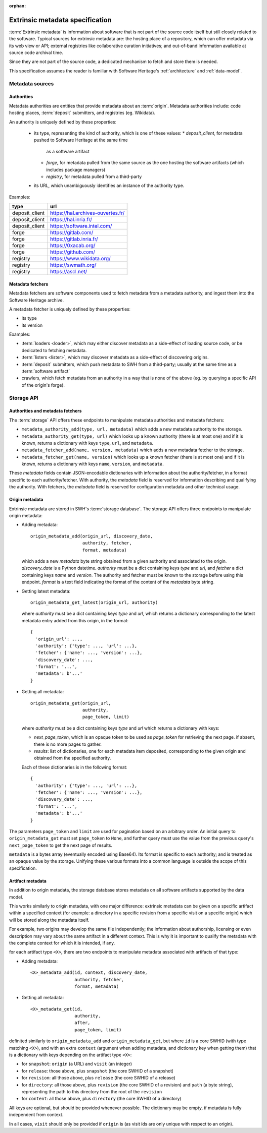 :orphan:

.. _extrinsic-metadata-specification:

Extrinsic metadata specification
================================

:term:`Extrinsic metadata` is information about software that is not part
of the source code itself but still closely related to the software.
Typical sources for extrinsic metadata are: the hosting place of a
repository, which can offer metadata via its web view or API; external
registries like collaborative curation initiatives; and out-of-band
information available at source code archival time.

Since they are not part of the source code, a dedicated mechanism to fetch
and store them is needed.

This specification assumes the reader is familiar with Software Heritage's
:ref:`architecture` and :ref:`data-model`.


Metadata sources
----------------

Authorities
^^^^^^^^^^^

Metadata authorities are entities that provide metadata about an
:term:`origin`. Metadata authorities include: code hosting places,
:term:`deposit` submitters, and registries (eg. Wikidata).

An authority is uniquely defined by these properties:

  * its type, representing the kind of authority, which is one of these values:
    * `deposit_client`, for metadata pushed to Software Heritage at the same time
      as a software artifact
    * `forge`, for metadata pulled from the same source as the one hosting
      the software artifacts (which includes package managers)
    * `registry`, for metadata pulled from a third-party
  * its URL, which unambiguously identifies an instance of the authority type.

Examples:

=============== =================================
type            url
=============== =================================
deposit_client  https://hal.archives-ouvertes.fr/
deposit_client  https://hal.inria.fr/
deposit_client  https://software.intel.com/
forge           https://gitlab.com/
forge           https://gitlab.inria.fr/
forge           https://0xacab.org/
forge           https://github.com/
registry        https://www.wikidata.org/
registry        https://swmath.org/
registry        https://ascl.net/
=============== =================================

Metadata fetchers
^^^^^^^^^^^^^^^^^

Metadata fetchers are software components used to fetch metadata from
a metadata authority, and ingest them into the Software Heritage archive.

A metadata fetcher is uniquely defined by these properties:

* its type
* its version

Examples:

* :term:`loaders <loader>`, which may either discover metadata as a
  side-effect of loading source code, or be dedicated to fetching metadata.

* :term:`listers <lister>`, which may discover metadata as a side-effect
  of discovering origins.

* :term:`deposit` submitters, which push metadata to SWH from a
  third-party; usually at the same time as a :term:`software artifact`

* crawlers, which fetch metadata from an authority in a way that is
  none of the above (eg. by querying a specific API of the origin's forge).


Storage API
-----------

Authorities and metadata fetchers
^^^^^^^^^^^^^^^^^^^^^^^^^^^^^^^^^

The :term:`storage` API offers these endpoints to manipulate metadata
authorities and metadata fetchers:

* ``metadata_authority_add(type, url, metadata)``
  which adds a new metadata authority to the storage.

* ``metadata_authority_get(type, url)``
  which looks up a known authority (there is at most one) and if it is
  known, returns a dictionary with keys ``type``, ``url``, and ``metadata``.

* ``metadata_fetcher_add(name, version, metadata)``
  which adds a new metadata fetcher to the storage.

* ``metadata_fetcher_get(name, version)``
  which looks up a known fetcher (there is at most one) and if it is
  known, returns a dictionary with keys ``name``, ``version``, and
  ``metadata``.

These `metadata` fields contain JSON-encodable dictionaries
with information about the authority/fetcher, in a format specific to each
authority/fetcher.
With authority, the `metadata` field is reserved for information describing
and qualifying the authority.
With fetchers, the `metadata` field is reserved for configuration metadata
and other technical usage.

Origin metadata
^^^^^^^^^^^^^^^

Extrinsic metadata are stored in SWH's :term:`storage database`.
The storage API offers three endpoints to manipulate origin metadata:

* Adding metadata::

      origin_metadata_add(origin_url, discovery_date,
                          authority, fetcher,
                          format, metadata)

  which adds a new `metadata` byte string obtained from a given authority
  and associated to the origin.
  `discovery_date` is a Python datetime.
  `authority` must be a dict containing keys `type` and `url`, and
  `fetcher` a dict containing keys `name` and `version`.
  The authority and fetcher must be known to the storage before using this
  endpoint.
  `format` is a text field indicating the format of the content of the
  `metadata` byte string.

* Getting latest metadata::

      origin_metadata_get_latest(origin_url, authority)

  where `authority` must be a dict containing keys `type` and `url`,
  which returns a dictionary corresponding to the latest metadata entry
  added from this origin, in the format::

      {
        'origin_url': ...,
        'authority': {'type': ..., 'url': ...},
        'fetcher': {'name': ..., 'version': ...},
        'discovery_date': ...,
        'format': '...',
        'metadata': b'...'
      }


* Getting all metadata::

      origin_metadata_get(origin_url,
                          authority,
                          page_token, limit)

  where `authority` must be a dict containing keys `type` and `url`
  which returns a dictionary with keys:

  * `next_page_token`, which is an opaque token to be used as
    `page_token` for retrieving the next page. if absent, there is
    no more pages to gather.
  * `results`: list of dictionaries, one for each metadata item
    deposited, corresponding to the given origin and obtained from the
    specified authority.

  Each of these dictionaries is in the following format::

      {
        'authority': {'type': ..., 'url': ...},
        'fetcher': {'name': ..., 'version': ...},
        'discovery_date': ...,
        'format': '...',
        'metadata': b'...'
      }

The parameters ``page_token`` and ``limit`` are used for pagination based on
an arbitrary order. An initial query to ``origin_metadata_get`` must set
``page_token`` to ``None``, and further query must use the value from the
previous query's ``next_page_token`` to get the next page of results.

``metadata`` is a bytes array (eventually encoded using Base64).
Its format is specific to each authority; and is treated as an opaque value
by the storage.
Unifying these various formats into a common language is outside the scope
of this specification.

Artifact metadata
^^^^^^^^^^^^^^^^^

In addition to origin metadata, the storage database stores metadata on
all software artifacts supported by the data model.

This works similarly to origin metadata, with one major difference:
extrinsic metadata can be given on a specific artifact within a specified
context (for example: a directory in a specific revision from a specific
visit on a specific origin) which will be stored along the metadata itself.

For example, two origins may develop the same file independently;
the information about authorship, licensing or even description may vary
about the same artifact in a different context.
This is why it is important to qualify the metadata with the complete
context for which it is intended, if any.

for each artifact type ``<X>``, there are two endpoints
to manipulate metadata associated with artifacts of that type:

* Adding metadata::

      <X>_metadata_add(id, context, discovery_date,
                       authority, fetcher,
                       format, metadata)


* Getting all metadata::

      <X>_metadata_get(id,
                       authority,
                       after,
                       page_token, limit)


definited similarly to ``origin_metadata_add`` and ``origin_metadata_get``,
but where ``id`` is a core SWHID (with type matching ``<X>``),
and with an extra ``context`` (argument when adding metadata, and dictionary
key when getting them) that is a dictionary with keys
depending on the artifact type ``<X>``:

* for ``snapshot``: ``origin`` (a URL) and ``visit`` (an integer)
* for ``release``: those above, plus ``snapshot``
  (the core SWHID of a snapshot)
* for ``revision``: all those above, plus ``release``
  (the core SWHID of a release)
* for ``directory``: all those above, plus ``revision``
  (the core SWHID of a revision)
  and ``path`` (a byte string), representing the path to this directory
  from the root of the ``revision``
* for ``content``: all those above, plus ``directory``
  (the core SWHID of a directory)

All keys are optional, but should be provided whenever possible.
The dictionary may be empty, if metadata is fully independent from context.

In all cases, ``visit`` should only be provided if ``origin`` is
(as visit ids are only unique with respect to an origin).
